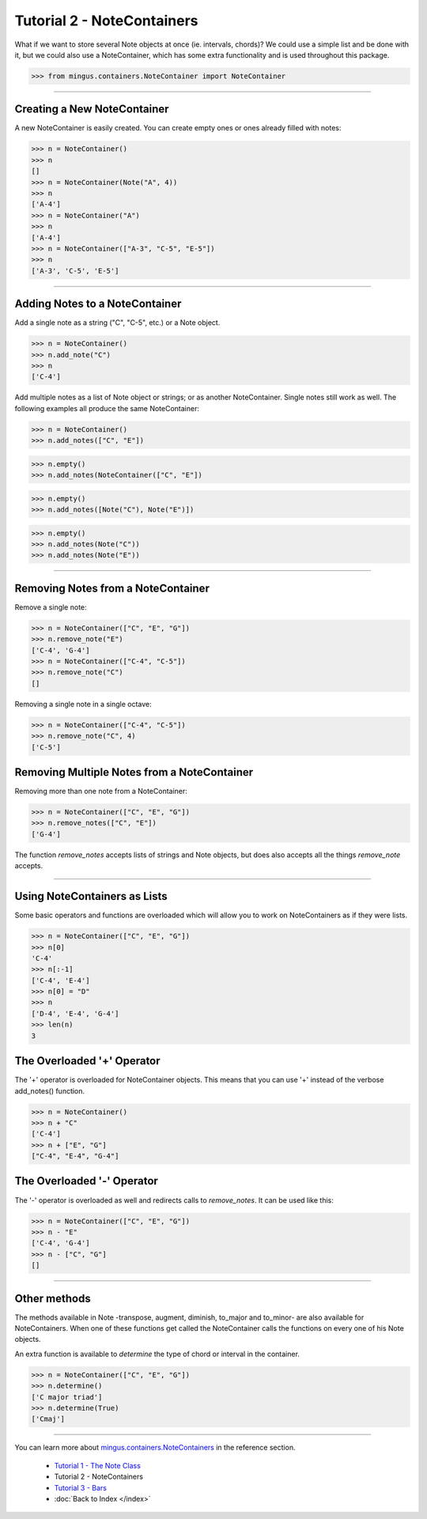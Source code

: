 ﻿Tutorial 2 - NoteContainers
===========================

What if we want to store several Note objects at once (ie. intervals, chords)? We could use a simple list and be done with it, but we could 
also use a NoteContainer, which has some extra functionality and is used throughout this package. 




>>> from mingus.containers.NoteContainer import NoteContainer




----


Creating a New NoteContainer 
-----------------------------

A new NoteContainer is easily created. You can create empty ones or ones already filled with notes:



>>> n = NoteContainer()
>>> n
[]
>>> n = NoteContainer(Note("A", 4))
>>> n
['A-4']
>>> n = NoteContainer("A")
>>> n
['A-4']
>>> n = NoteContainer(["A-3", "C-5", "E-5"])
>>> n
['A-3', 'C-5', 'E-5']




----


Adding Notes to a NoteContainer 
-------------------------------

Add a single note as a string ("C", "C-5", etc.) or a Note object.



>>> n = NoteContainer()
>>> n.add_note("C")
>>> n
['C-4']



Add multiple notes as a list of Note object or strings; or as another NoteContainer. Single notes still work as well. The following examples all produce the same NoteContainer:



>>> n = NoteContainer()
>>> n.add_notes(["C", "E"])





>>> n.empty()
>>> n.add_notes(NoteContainer(["C", "E"])





>>> n.empty()
>>> n.add_notes([Note("C"), Note("E")])





>>> n.empty()
>>> n.add_notes(Note("C"))
>>> n.add_notes(Note("E"))




----


Removing Notes from a NoteContainer
-----------------------------------

Remove a single note:



>>> n = NoteContainer(["C", "E", "G"])
>>> n.remove_note("E")
['C-4', 'G-4']
>>> n = NoteContainer(["C-4", "C-5"])
>>> n.remove_note("C")
[]



Removing a single note in a single octave:



>>> n = NoteContainer(["C-4", "C-5"])
>>> n.remove_note("C", 4)
['C-5']



Removing Multiple Notes from a NoteContainer
--------------------------------------------

Removing more than one note from a NoteContainer:



>>> n = NoteContainer(["C", "E", "G"])
>>> n.remove_notes(["C", "E"])
['G-4']



The function `remove_notes` accepts lists of strings and Note objects, but does also accepts all the things `remove_note` accepts.


----


Using NoteContainers as Lists 
-----------------------------

Some basic operators and functions are overloaded which will allow you to work on NoteContainers as if they were lists.



>>> n = NoteContainer(["C", "E", "G"])
>>> n[0]
'C-4'
>>> n[:-1]
['C-4', 'E-4']
>>> n[0] = "D"
>>> n
['D-4', 'E-4', 'G-4']
>>> len(n)
3




The Overloaded '+' Operator
---------------------------

The '+' operator is overloaded for NoteContainer objects. This means that you can use '+' instead of the verbose add_notes() function. 



>>> n = NoteContainer()
>>> n + "C"
['C-4']
>>> n + ["E", "G"]
["C-4", "E-4", "G-4"]




The Overloaded '-' Operator
---------------------------

The '-' operator is overloaded as well and redirects calls to `remove_notes`. It can be used like this:



>>> n = NoteContainer(["C", "E", "G"])
>>> n - "E"
['C-4', 'G-4']
>>> n - ["C", "G"]
[]



----


Other methods
-------------

The methods available in Note -transpose, augment, diminish, to_major and to_minor- are also available for NoteContainers. When one of these functions get called the NoteContainer calls the functions on every one of his Note objects.

An extra function is available to `determine` the type of chord or interval in the container.



>>> n = NoteContainer(["C", "E", "G"])
>>> n.determine()
['C major triad']
>>> n.determine(True)
['Cmaj']




----



You can learn more about `mingus.containers.NoteContainers <refMingusContainersNotecontainer>`_ in the reference section.

  * `Tutorial 1 - The Note Class <tutorialNoteModule>`_
  * Tutorial 2 - NoteContainers
  * `Tutorial 3 - Bars <tutorialBarModule>`_
  * :doc:`Back to Index </index>`
